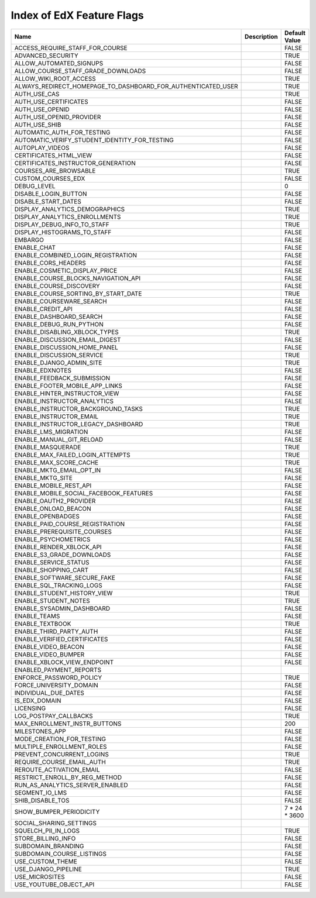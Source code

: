 .. _Feature Flag Index:

############################
Index of EdX Feature Flags
############################

.. list-table::
   :widths: 15 15 70
   :header-rows: 1

   * - Name
     - Description
     - Default Value
   * - ACCESS_REQUIRE_STAFF_FOR_COURSE
     - 
     - FALSE
   * - ADVANCED_SECURITY
     - 
     - TRUE
   * - ALLOW_AUTOMATED_SIGNUPS
     - 
     - FALSE
   * - ALLOW_COURSE_STAFF_GRADE_DOWNLOADS
     - 
     - FALSE
   * - ALLOW_WIKI_ROOT_ACCESS
     - 
     - TRUE
   * - ALWAYS_REDIRECT_HOMEPAGE_TO_DASHBOARD_FOR_AUTHENTICATED_USER
     - 
     - TRUE
   * - AUTH_USE_CAS
     - 
     - TRUE
   * - AUTH_USE_CERTIFICATES
     - 
     - FALSE
   * - AUTH_USE_OPENID
     - 
     - FALSE
   * - AUTH_USE_OPENID_PROVIDER
     - 
     - FALSE
   * - AUTH_USE_SHIB
     - 
     - FALSE
   * - AUTOMATIC_AUTH_FOR_TESTING
     - 
     - FALSE
   * - AUTOMATIC_VERIFY_STUDENT_IDENTITY_FOR_TESTING
     - 
     - FALSE
   * - AUTOPLAY_VIDEOS
     - 
     - FALSE
   * - CERTIFICATES_HTML_VIEW
     - 
     - FALSE
   * - CERTIFICATES_INSTRUCTOR_GENERATION
     - 
     - FALSE
   * - COURSES_ARE_BROWSABLE
     - 
     - TRUE
   * - CUSTOM_COURSES_EDX
     - 
     - FALSE
   * - DEBUG_LEVEL
     - 
     - 0
   * - DISABLE_LOGIN_BUTTON
     - 
     - FALSE
   * - DISABLE_START_DATES
     - 
     - FALSE
   * - DISPLAY_ANALYTICS_DEMOGRAPHICS
     - 
     - TRUE
   * - DISPLAY_ANALYTICS_ENROLLMENTS
     - 
     - TRUE
   * - DISPLAY_DEBUG_INFO_TO_STAFF
     - 
     - TRUE
   * - DISPLAY_HISTOGRAMS_TO_STAFF
     - 
     - FALSE
   * - EMBARGO
     - 
     - FALSE
   * - ENABLE_CHAT
     - 
     - FALSE
   * - ENABLE_COMBINED_LOGIN_REGISTRATION
     - 
     - FALSE
   * - ENABLE_CORS_HEADERS
     - 
     - FALSE
   * - ENABLE_COSMETIC_DISPLAY_PRICE
     - 
     - FALSE
   * - ENABLE_COURSE_BLOCKS_NAVIGATION_API
     - 
     - FALSE
   * - ENABLE_COURSE_DISCOVERY
     - 
     - FALSE
   * - ENABLE_COURSE_SORTING_BY_START_DATE
     - 
     - TRUE
   * - ENABLE_COURSEWARE_SEARCH
     - 
     - FALSE
   * - ENABLE_CREDIT_API
     - 
     - FALSE
   * - ENABLE_DASHBOARD_SEARCH
     - 
     - FALSE
   * - ENABLE_DEBUG_RUN_PYTHON
     - 
     - FALSE
   * - ENABLE_DISABLING_XBLOCK_TYPES
     - 
     - TRUE
   * - ENABLE_DISCUSSION_EMAIL_DIGEST
     - 
     - FALSE
   * - ENABLE_DISCUSSION_HOME_PANEL
     - 
     - FALSE
   * - ENABLE_DISCUSSION_SERVICE
     - 
     - TRUE
   * - ENABLE_DJANGO_ADMIN_SITE
     - 
     - TRUE
   * - ENABLE_EDXNOTES
     - 
     - FALSE
   * - ENABLE_FEEDBACK_SUBMISSION
     - 
     - FALSE
   * - ENABLE_FOOTER_MOBILE_APP_LINKS
     - 
     - FALSE
   * - ENABLE_HINTER_INSTRUCTOR_VIEW
     - 
     - FALSE
   * - ENABLE_INSTRUCTOR_ANALYTICS
     - 
     - FALSE
   * - ENABLE_INSTRUCTOR_BACKGROUND_TASKS
     - 
     - TRUE
   * - ENABLE_INSTRUCTOR_EMAIL
     - 
     - TRUE
   * - ENABLE_INSTRUCTOR_LEGACY_DASHBOARD
     - 
     - TRUE
   * - ENABLE_LMS_MIGRATION
     - 
     - FALSE
   * - ENABLE_MANUAL_GIT_RELOAD
     - 
     - FALSE
   * - ENABLE_MASQUERADE
     - 
     - TRUE
   * - ENABLE_MAX_FAILED_LOGIN_ATTEMPTS
     - 
     - TRUE
   * - ENABLE_MAX_SCORE_CACHE
     - 
     - TRUE
   * - ENABLE_MKTG_EMAIL_OPT_IN
     - 
     - FALSE
   * - ENABLE_MKTG_SITE
     - 
     - FALSE
   * - ENABLE_MOBILE_REST_API
     - 
     - FALSE
   * - ENABLE_MOBILE_SOCIAL_FACEBOOK_FEATURES
     - 
     - FALSE
   * - ENABLE_OAUTH2_PROVIDER
     - 
     - FALSE
   * - ENABLE_ONLOAD_BEACON
     - 
     - FALSE
   * - ENABLE_OPENBADGES
     - 
     - FALSE
   * - ENABLE_PAID_COURSE_REGISTRATION
     - 
     - FALSE
   * - ENABLE_PREREQUISITE_COURSES
     - 
     - FALSE
   * - ENABLE_PSYCHOMETRICS
     - 
     - FALSE
   * - ENABLE_RENDER_XBLOCK_API
     - 
     - FALSE
   * - ENABLE_S3_GRADE_DOWNLOADS
     - 
     - FALSE
   * - ENABLE_SERVICE_STATUS
     - 
     - FALSE
   * - ENABLE_SHOPPING_CART
     - 
     - FALSE
   * - ENABLE_SOFTWARE_SECURE_FAKE
     - 
     - FALSE
   * - ENABLE_SQL_TRACKING_LOGS
     - 
     - FALSE
   * - ENABLE_STUDENT_HISTORY_VIEW
     - 
     - TRUE
   * - ENABLE_STUDENT_NOTES
     - 
     - TRUE
   * - ENABLE_SYSADMIN_DASHBOARD
     - 
     - FALSE
   * - ENABLE_TEAMS
     - 
     - FALSE
   * - ENABLE_TEXTBOOK
     - 
     - TRUE
   * - ENABLE_THIRD_PARTY_AUTH
     - 
     - FALSE
   * - ENABLE_VERIFIED_CERTIFICATES
     - 
     - FALSE
   * - ENABLE_VIDEO_BEACON
     - 
     - FALSE
   * - ENABLE_VIDEO_BUMPER
     - 
     - FALSE
   * - ENABLE_XBLOCK_VIEW_ENDPOINT
     - 
     - FALSE
   * - ENABLED_PAYMENT_REPORTS
     - 
     - 
   * - ENFORCE_PASSWORD_POLICY
     - 
     - TRUE
   * - FORCE_UNIVERSITY_DOMAIN
     - 
     - FALSE
   * - INDIVIDUAL_DUE_DATES
     - 
     - FALSE
   * - IS_EDX_DOMAIN
     - 
     - FALSE
   * - LICENSING
     - 
     - FALSE
   * - LOG_POSTPAY_CALLBACKS
     - 
     - TRUE
   * - MAX_ENROLLMENT_INSTR_BUTTONS
     - 
     - 200
   * - MILESTONES_APP
     - 
     - FALSE
   * - MODE_CREATION_FOR_TESTING
     - 
     - FALSE
   * - MULTIPLE_ENROLLMENT_ROLES
     - 
     - FALSE
   * - PREVENT_CONCURRENT_LOGINS
     - 
     - TRUE
   * - REQUIRE_COURSE_EMAIL_AUTH
     - 
     - TRUE
   * - REROUTE_ACTIVATION_EMAIL
     - 
     - FALSE
   * - RESTRICT_ENROLL_BY_REG_METHOD
     - 
     - FALSE
   * - RUN_AS_ANALYTICS_SERVER_ENABLED
     - 
     - FALSE
   * - SEGMENT_IO_LMS
     - 
     - FALSE
   * - SHIB_DISABLE_TOS
     - 
     - FALSE
   * - SHOW_BUMPER_PERIODICITY
     - 
     - 7 * 24 * 3600
   * - SOCIAL_SHARING_SETTINGS
     - 
     - 
   * - SQUELCH_PII_IN_LOGS
     - 
     - TRUE
   * - STORE_BILLING_INFO
     - 
     - FALSE
   * - SUBDOMAIN_BRANDING
     - 
     - FALSE
   * - SUBDOMAIN_COURSE_LISTINGS
     - 
     - FALSE
   * - USE_CUSTOM_THEME
     - 
     - FALSE
   * - USE_DJANGO_PIPELINE
     - 
     - TRUE
   * - USE_MICROSITES
     - 
     - FALSE
   * - USE_YOUTUBE_OBJECT_API
     - 
     - FALSE


